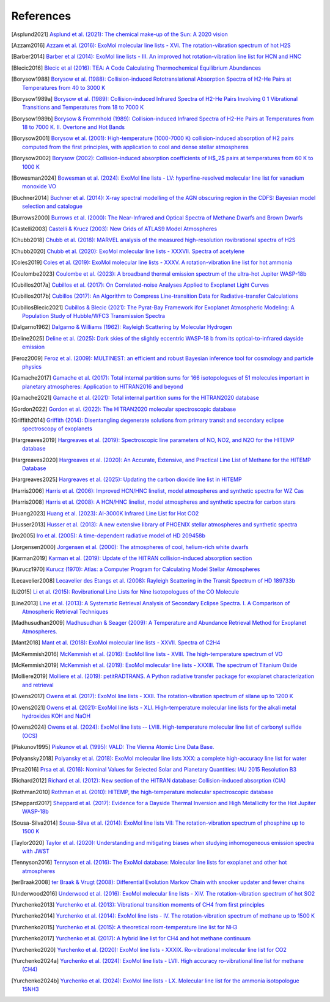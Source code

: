 .. _references:

References
==========

.. [Asplund2021] `Asplund et al. (2021): The chemical make-up of the Sun: A 2020 vision <https://ui.adsabs.harvard.edu/abs/2021A%26A...653A.141A>`_

.. [Azzam2016] `Azzam et al. (2016): ExoMol molecular line lists - XVI. The rotation-vibration spectrum of hot H2S <https://ui.adsabs.harvard.edu/abs/2016MNRAS.460.4063A>`_

.. [Barber2014] `Barber et al (2014): ExoMol line lists - III. An improved hot rotation-vibration line list for HCN and HNC <https://ui.adsabs.harvard.edu/abs/2014MNRAS.437.1828B>`_

.. [Blecic2016] `Blecic et al (2016): TEA: A Code Calculating Thermochemical Equilibrium Abundances <https://ui.adsabs.harvard.edu/abs/2016ApJS..225....4B>`_

.. [Borysow1988] `Borysow et al. (1988): Collision-induced Rototranslational Absorption Spectra of H2-He Pairs at Temperatures from 40 to 3000 K <https://ui.adsabs.harvard.edu/abs/1988ApJ...326..509B>`_

.. [Borysow1989a] `Borysow et al. (1989): Collision-induced Infrared Spectra of H2-He Pairs Involving 0 1 Vibrational Transitions and Temperatures from 18 to 7000 K <https://ui.adsabs.harvard.edu/abs/1989ApJ...336..495B>`_

.. [Borysow1989b] `Borysow & Frommhold (1989): Collision-induced Infrared Spectra of H2-He Pairs at Temperatures from 18 to 7000 K. II. Overtone and Hot Bands <https://ui.adsabs.harvard.edu/abs/1989ApJ...341..549B>`_

.. [Borysow2001] `Borysow et al. (2001): High-temperature (1000-7000 K) collision-induced absorption of H2 pairs computed from the first principles, with application to cool and dense stellar atmospheres <https://ui.adsabs.harvard.edu/abs/2001JQSRT..68..235B>`_

.. [Borysow2002] `Borysow (2002): Collision-induced absorption coefficients of H$_2$ pairs at temperatures from 60 K to 1000 K <https://ui.adsabs.harvard.edu/abs/2002A&A...390..779B>`_

.. [Bowesman2024] `Bowesman et al. (2024): ExoMol line lists - LV: hyperfine-resolved molecular line list for vanadium monoxide VO <https://ui.adsabs.harvard.edu/abs/2024MNRAS.529.1321B>`_

.. [Buchner2014] `Buchner et al. (2014): X-ray spectral modelling of the AGN obscuring region in the CDFS: Bayesian model selection and catalogue <https://ui.adsabs.harvard.edu/abs/2014A&A...564A.125B>`_

.. [Burrows2000] `Burrows et al. (2000): The Near-Infrared and Optical Spectra of Methane Dwarfs and Brown Dwarfs <http://ui.adsabs.harvard.edu/abs/2000ApJ...531..438B>`_

.. [Castelli2003] `Castelli & Krucz (2003): New Grids of ATLAS9 Model Atmospheres <https://ui.adsabs.harvard.edu/abs/2003IAUS..210P.A20C>`_

.. [Chubb2018] `Chubb et al. (2018): MARVEL analysis of the measured high-resolution rovibrational spectra of H2S <https://ui.adsabs.harvard.edu/abs/2018JQSRT.218..178C>`_

.. [Chubb2020] `Chubb et al. (2020): ExoMol molecular line lists - XXXVII. Spectra of acetylene <https://ui.adsabs.harvard.edu/abs/2020MNRAS.493.1531C>`_

.. [Coles2019] `Coles et al. (2019): ExoMol molecular line lists - XXXV. A rotation-vibration line list for hot ammonia <https://ui.adsabs.harvard.edu/abs/2019MNRAS.490.4638C>`_

.. [Coulombe2023] `Coulombe et al. (2023): A broadband thermal emission spectrum of the ultra-hot Jupiter WASP-18b <https://ui.adsabs.harvard.edu/abs/2023Natur.620..292C>`_

.. [Cubillos2017a] `Cubillos et al. (2017): On Correlated-noise Analyses Applied to Exoplanet Light Curves <https://ui.adsabs.harvard.edu/abs/2017AJ....153....3C>`_

.. [Cubillos2017b] `Cubillos (2017): An Algorithm to Compress Line-transition Data for Radiative-transfer Calculations <http://ui.adsabs.harvard.edu/abs/2017ApJ...850...32C>`_

.. [CubillosBlecic2021] `Cubillos & Blecic (2021): The Pyrat-Bay Framework ifor Exoplanet Atmospheric Modeling: A Population Study of Hubble/WFC3 Transmission Spectra <https://ui.adsabs.harvard.edu/abs/2021MNRAS.505.2675C>`_

.. [Dalgarno1962] `Dalgarno & Williams (1962): Rayleigh Scattering by Molecular Hydrogen <http://ui.adsabs.harvard.edu/abs/1962ApJ...136..690D>`_

.. [Deline2025] `Deline et al. (2025): Dark skies of the slightly eccentric WASP-18 b from its optical-to-infrared dayside emission <https://ui.adsabs.harvard.edu/abs/2025A&A...699A.150D>`_

.. [Feroz2009] `Feroz et al. (2009): MULTINEST: an efficient and robust Bayesian inference tool for cosmology and particle physics <https://ui.adsabs.harvard.edu/abs/2009MNRAS.398.1601F>`_

.. [Gamache2017] `Gamache et al. (2017): Total internal partition sums for 166 isotopologues of 51 molecules important in planetary atmospheres: Application to HITRAN2016 and beyond <https://ui.adsabs.harvard.edu/abs/2017JQSRT.203...70G>`_

.. [Gamache2021] `Gamache et al. (2021): Total internal partition sums for the HITRAN2020 database <https://ui.adsabs.harvard.edu/abs/2021JQSRT.27107713G>`_

.. [Gordon2022] `Gordon et al. (2022): The HITRAN2020 molecular spectroscopic database <https://ui.adsabs.harvard.edu/abs/2022JQSRT.27707949G>`_

.. [Griffith2014] `Griffith (2014): Disentangling degenerate solutions from primary transit and secondary eclipse spectroscopy of exoplanets <https://ui.adsabs.harvard.edu/abs/2014RSPTA.37230086G>`_

.. [Hargreaves2019] `Hargreaves et al. (2019): Spectroscopic line parameters of NO, NO2, and N2O for the HITEMP database <https://ui.adsabs.harvard.edu/abs/2019JQSRT.232...35H>`_

.. [Hargreaves2020] `Hargreaves et al. (2020): An Accurate, Extensive, and Practical Line List of Methane for the HITEMP Database <https://ui.adsabs.harvard.edu/abs/2020ApJS..247...55H>`_

.. [Hargreaves2025] `Hargreaves et al. (2025): Updating the carbon dioxide line list in HITEMP <https://ui.adsabs.harvard.edu/abs/2025JQSRT.33309324H>`_

.. [Harris2006] `Harris et al. (2006): Improved HCN/HNC linelist, model atmospheres and synthetic spectra for WZ Cas <https://ui.adsabs.harvard.edu/abs/2006MNRAS.367..400H>`_

.. [Harris2008] `Harris et al. (2008): A HCN/HNC linelist, model atmospheres and synthetic spectra for carbon stars <https://ui.adsabs.harvard.edu/abs/2008MNRAS.390..143H>`_

.. [Huang2023] `Huang et al. (2023): AI-3000K Infrared Line List for Hot CO2 <https://ui.adsabs.harvard.edu/abs/2023JMoSp.39211748H>`_

.. [Husser2013] `Husser et al. (2013): A new extensive library of PHOENIX stellar atmospheres and synthetic spectra <https://ui.adsabs.harvard.edu/abs/2013A&A...553A...6H>`_

.. [Iro2005] `Iro et al. (2005): A time-dependent radiative model of HD 209458b <https://ui.adsabs.harvard.edu/abs/2005A&A...436..719I>`_

.. [Jorgensen2000] `Jorgensen et al. (2000): The atmospheres of cool, helium-rich white dwarfs <https://ui.adsabs.harvard.edu/abs/2000A%26A...361..283J/abstract>`_

.. [Karman2019] `Karman et al. (2019): Update of the HITRAN collision-induced absorption section <https://ui.adsabs.harvard.edu/abs/2019Icar..328..160K>`_

.. [Kurucz1970] `Kurucz (1970): Atlas: a Computer Program for Calculating Model Stellar Atmospheres <http://ui.adsabs.harvard.edu/abs/1970SAOSR.309.....K>`_

.. [Lecavelier2008] `Lecavelier des Etangs et al. (2008): Rayleigh Scattering in the Transit Spectrum of HD 189733b <http://ui.adsabs.harvard.edu/abs/2008A%26A...481L..83L>`_

.. [Li2015] `Li et al. (2015): Rovibrational Line Lists for Nine Isotopologues of the CO Molecule <https://ui.adsabs.harvard.edu/abs/2015ApJS..216...15L>`_

.. [Line2013] `Line et al. (2013): A Systematic Retrieval Analysis of Secondary Eclipse Spectra. I. A Comparison of Atmospheric Retrieval Techniques <http://ui.adsabs.harvard.edu/abs/2013ApJ...775..137L>`_

.. [Madhusudhan2009] `Madhusudhan & Seager (2009): A Temperature and Abundance Retrieval Method for Exoplanet Atmospheres. <http://ui.adsabs.harvard.edu/abs/2009ApJ...707...24M>`_

.. [Mant2018] `Mant et al. (2018): ExoMol molecular line lists - XXVII. Spectra of C2H4 <https://ui.adsabs.harvard.edu/abs/2018MNRAS.478.3220M>`_

.. [McKemmish2016] `McKemmish et al. (2016): ExoMol line lists - XVIII. The high-temperature spectrum of VO <https://ui.adsabs.harvard.edu/abs/2016MNRAS.463..771M>`_

.. [McKemmish2019] `McKemmish et al. (2019): ExoMol molecular line lists - XXXIII. The spectrum of Titanium Oxide <https://ui.adsabs.harvard.edu/abs/2019MNRAS.488.2836M>`_

.. [Molliere2019] `Molliere et al. (2019): petitRADTRANS. A Python radiative transfer package for exoplanet characterization and retrieval <https://ui.adsabs.harvard.edu/abs/2019A&A...627A..67M>`_

.. [Owens2017] `Owens et al. (2017): ExoMol line lists - XXII. The rotation-vibration spectrum of silane up to 1200 K <https://ui.adsabs.harvard.edu/abs/2017MNRAS.471.5025O>`_

.. [Owens2021] `Owens et al. (2021): ExoMol line lists - XLI. High-temperature molecular line lists for the alkali metal hydroxides KOH and NaOH <https://ui.adsabs.harvard.edu/abs/2021MNRAS.502.1128O>`_

.. [Owens2024] `Owens et al. (2024): ExoMol line lists -- LVIII. High-temperature molecular line list of carbonyl sulfide (OCS) <https://ui.adsabs.harvard.edu/abs/2024MNRAS.530.4004O>`_

.. [Piskunov1995] `Piskunov et al. (1995): VALD: The Vienna Atomic Line Data Base. <https://ui.adsabs.harvard.edu/abs/1995A&AS..112..525P>`_

.. [Polyansky2018] `Polyansky et al. (2018): ExoMol molecular line lists XXX: a complete high-accuracy line list for water <https://ui.adsabs.harvard.edu/abs/2018MNRAS.480.2597P>`_

.. [Prsa2016] `Prsa et al. (2016): Nominal Values for Selected Solar and Planetary Quantities: IAU 2015 Resolution B3 <https://ui.adsabs.harvard.edu/abs/2016AJ....152...41P>`_

.. [Richard2012] `Richard et al. (2012): New section of the HITRAN database: Collision-induced absorption (CIA) <http://ui.adsabs.harvard.edu/abs/2012JQSRT.113.1276R>`_

.. [Rothman2010] `Rothman et al. (2010): HITEMP, the high-temperature molecular spectroscopic database <http://ui.adsabs.harvard.edu/abs/2010JQSRT.111.2139R>`_

.. [Sheppard2017] `Sheppard et al. (2017): Evidence for a Dayside Thermal Inversion and High Metallicity for the Hot Jupiter WASP-18b <https://ui.adsabs.harvard.edu/abs/2017ApJ...850L..32S>`_

.. [Sousa-Silva2014] `Sousa-Silva et al. (2014): ExoMol line lists VII: The rotation-vibration spectrum of phosphine up to 1500 K <https://ui.adsabs.harvard.edu/abs/2015MNRAS.446.2337S>`_

.. [Taylor2020] `Taylor et al. (2020): Understanding and mitigating biases when studying inhomogeneous emission spectra with JWST <https://ui.adsabs.harvard.edu/abs/2020MNRAS.493.4342T>`_

.. [Tennyson2016] `Tennyson et al. (2016): The ExoMol database: Molecular line lists for exoplanet and other hot atmospheres <http://ui.adsabs.harvard.edu/abs/2016JMoSp.327...73T>`_

.. [terBraak2008] `ter Braak & Vrugt (2008): Differential Evolution Markov Chain with snooker updater and fewer chains <http://dx.doi.org/10.1007/s11222-008-9104-9>`_

.. [Underwood2016] `Underwood et al. (2016): ExoMol molecular line lists - XIV. The rotation-vibration spectrum of hot SO2 <https://ui.adsabs.harvard.edu/abs/2016MNRAS.459.3890U>`_

.. [Yurchenko2013] `Yurchenko et al. (2013): Vibrational transition moments of CH4 from first principles <https://ui.adsabs.harvard.edu/abs/2013JMoSp.291...69Y>`_

.. [Yurchenko2014] `Yurchenko et al. (2014): ExoMol line lists - IV. The rotation-vibration spectrum of methane up to 1500 K <https://ui.adsabs.harvard.edu/abs/2014MNRAS.440.1649Y>`_

.. [Yurchenko2015] `Yurchenko et al. (2015): A theoretical room-temperature line list for NH3 <https://ui.adsabs.harvard.edu/abs/2015JQSRT.152...28Y>`_

.. [Yurchenko2017] `Yurchenko et al. (2017): A hybrid line list for CH4 and hot methane continuum <https://ui.adsabs.harvard.edu/abs/2017A&A...605A..95Y>`_

.. [Yurchenko2020] `Yurchenko et al. (2020): ExoMol line lists - XXXIX. Ro-vibrational molecular line list for CO2 <https://ui.adsabs.harvard.edu/abs/2020MNRAS.496.5282Y>`_

.. [Yurchenko2024a] `Yurchenko et al. (2024): ExoMol line lists - LVII. High accuracy ro-vibrational line list for methane (CH4) <https://ui.adsabs.harvard.edu/abs/2024MNRAS.528.3719Y>`_

.. [Yurchenko2024b] `Yurchenko et al. (2024): ExoMol line lists - LX. Molecular line list for the ammonia isotopologue 15NH3 <https://ui.adsabs.harvard.edu/abs/2024MNRAS.533.3442Y>`_

